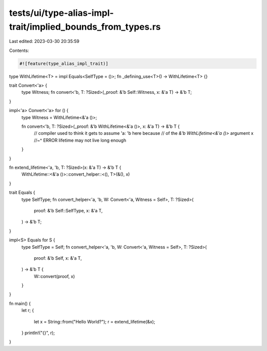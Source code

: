 tests/ui/type-alias-impl-trait/implied_bounds_from_types.rs
===========================================================

Last edited: 2023-03-30 20:35:59

Contents:

.. code-block:: rs

    #![feature(type_alias_impl_trait)]

type WithLifetime<T> = impl Equals<SelfType = ()>;
fn _defining_use<T>() -> WithLifetime<T> {}

trait Convert<'a> {
    type Witness;
    fn convert<'b, T: ?Sized>(_proof: &'b Self::Witness, x: &'a T) -> &'b T;
}

impl<'a> Convert<'a> for () {
    type Witness = WithLifetime<&'a ()>;

    fn convert<'b, T: ?Sized>(_proof: &'b WithLifetime<&'a ()>, x: &'a T) -> &'b T {
        // compiler used to think it gets to assume 'a: 'b here because
        // of the `&'b WithLifetime<&'a ()>` argument
        x
        //~^ ERROR lifetime may not live long enough
    }
}

fn extend_lifetime<'a, 'b, T: ?Sized>(x: &'a T) -> &'b T {
    WithLifetime::<&'a ()>::convert_helper::<(), T>(&(), x)
}

trait Equals {
    type SelfType;
    fn convert_helper<'a, 'b, W: Convert<'a, Witness = Self>, T: ?Sized>(
        proof: &'b Self::SelfType,
        x: &'a T,
    ) -> &'b T;
}

impl<S> Equals for S {
    type SelfType = Self;
    fn convert_helper<'a, 'b, W: Convert<'a, Witness = Self>, T: ?Sized>(
        proof: &'b Self,
        x: &'a T,
    ) -> &'b T {
        W::convert(proof, x)
    }
}

fn main() {
    let r;
    {
        let x = String::from("Hello World?");
        r = extend_lifetime(&x);
    }
    println!("{}", r);
}


